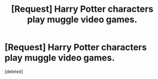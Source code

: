 #+TITLE: [Request] Harry Potter characters play muggle video games.

* [Request] Harry Potter characters play muggle video games.
:PROPERTIES:
:Score: 1
:DateUnix: 1448429456.0
:DateShort: 2015-Nov-25
:FlairText: Request
:END:
[deleted]

